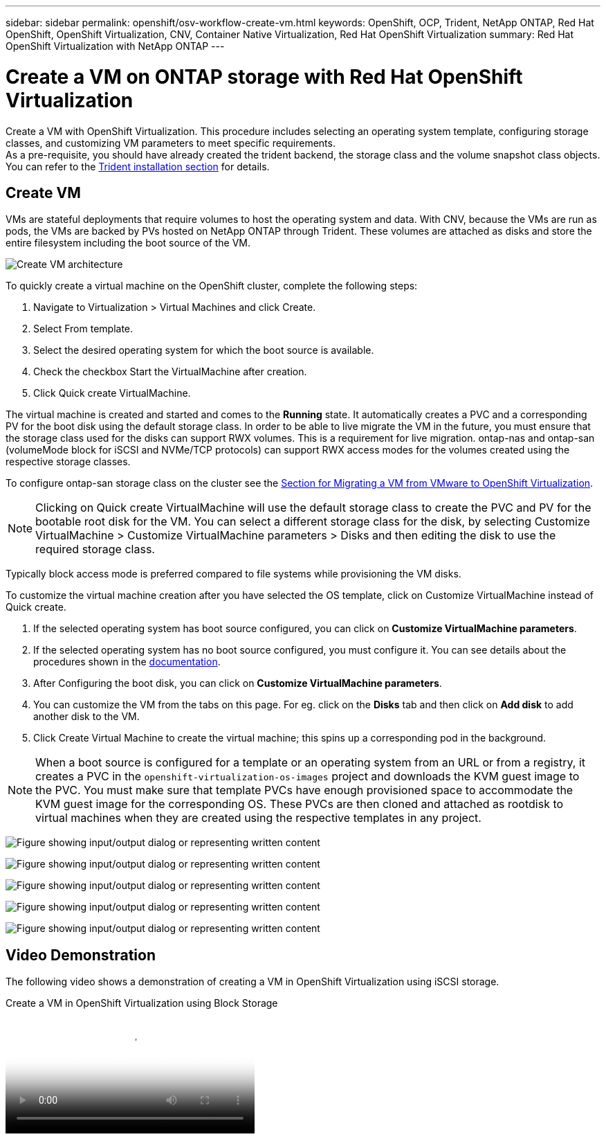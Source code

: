 ---
sidebar: sidebar
permalink: openshift/osv-workflow-create-vm.html
keywords: OpenShift, OCP, Trident, NetApp ONTAP, Red Hat OpenShift, OpenShift Virtualization, CNV, Container Native Virtualization, Red Hat OpenShift Virtualization
summary: Red Hat OpenShift Virtualization with NetApp ONTAP
---

= Create a VM on ONTAP storage with Red Hat OpenShift Virtualization
:hardbreaks:
:nofooter:
:icons: font
:linkattrs:
:imagesdir: ../media/

[.lead]
Create a VM with OpenShift Virtualization. This procedure includes selecting an operating system template, configuring storage classes, and customizing VM parameters to meet specific requirements.
As a pre-requisite, you should have already created the trident backend, the storage class and the volume snapshot class objects. You can refer to the link:osv-trident-install.html[Trident installation section] for details. 

== Create VM

VMs are stateful deployments that require volumes to host the operating system and data. With CNV, because the VMs are run as pods, the VMs are backed by PVs hosted on NetApp ONTAP through Trident. These volumes are attached as disks and store the entire filesystem including the boot source of the VM.

image:redhat-openshift-052.png[Create VM architecture]

To quickly create a virtual machine on the OpenShift cluster, complete the following steps:

.	Navigate to Virtualization > Virtual Machines and click Create.
.   Select From template.
.	Select the desired operating system for which the boot source is available.
.   Check the checkbox Start the VirtualMachine after creation.
.   Click Quick create VirtualMachine.

The virtual machine is created and started and comes to the *Running* state. It automatically creates a PVC and a corresponding PV for the boot disk using the default storage class. In order to be able to live migrate the VM in the future, you must ensure that the storage class used for the disks can support RWX volumes. This is a requirement for live migration. ontap-nas and ontap-san (volumeMode block for iSCSI and NVMe/TCP protocols) can support RWX access modes for the volumes created using the respective storage classes. 

To configure ontap-san storage class on the cluster see the link:osv-workflow-vm-migration-mtv.html[Section for Migrating a VM from VMware to OpenShift Virtualization].

NOTE: Clicking on Quick create VirtualMachine will use the default storage class to create the PVC and PV for the bootable root disk for the VM. You can select a different storage class for the disk, by selecting Customize VirtualMachine > Customize VirtualMachine parameters > Disks and then editing the disk to use the required storage class.  

Typically block access mode is preferred compared to file systems while provisioning the VM disks.   

To customize the virtual machine creation after you have selected the OS template, click on Customize VirtualMachine instead of Quick create.

.   If the selected operating system has boot source configured, you can click on *Customize VirtualMachine parameters*.
.	If the selected operating system has no boot source configured, you must configure it. You can see details about the procedures shown in the link:https://docs.openshift.com/container-platform/4.14/virt/virtual_machines/creating_vms_custom/virt-creating-vms-from-custom-images-overview.html[documentation].
.   After Configuring the boot disk, you can click on *Customize  VirtualMachine parameters*.
.   You can customize the VM from the tabs on this page. For eg. click on the *Disks* tab and then click on *Add disk* to add another disk to the VM. 
.	Click Create Virtual Machine to create the virtual machine; this spins up a corresponding pod in the background.

NOTE: When a boot source is configured for a template or an operating system from an URL or from a registry, it creates a PVC in the `openshift-virtualization-os-images` project and downloads the KVM guest image to the PVC. You must make sure that template PVCs have enough provisioned space to accommodate the KVM guest image for the corresponding OS. These PVCs are then cloned and attached as rootdisk to virtual machines when they are created using the respective templates in any project.



image:rh-os-n-use-case-vm-create-001.png["Figure showing input/output dialog or representing written content"]

image:rh-os-n-use-case-vm-create-002.png["Figure showing input/output dialog or representing written content"]

image:rh-os-n-use-case-vm-create-003.png["Figure showing input/output dialog or representing written content"]

image:rh-os-n-use-case-vm-create-004.png["Figure showing input/output dialog or representing written content"]

image:rh-os-n-use-case-vm-create-005.png["Figure showing input/output dialog or representing written content"]

== Video Demonstration 

The following video shows a demonstration of creating a VM in OpenShift Virtualization using iSCSI storage.

video::497b868d-2917-4824-bbaa-b2d500f92dda[panopto, title="Create a VM in OpenShift Virtualization using Block Storage", width=360]

// NetApp Solutions restructuring (jul 2025) - renamed from containers/rh-os-n_use_case_openshift_virtualization_workflow_create_vm.adoc
